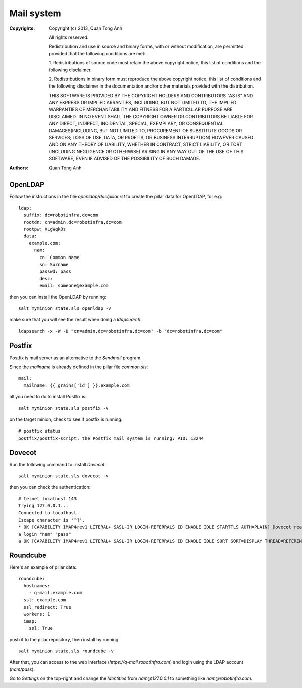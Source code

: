 Mail system
===========

:Copyrights: Copyright (c) 2013, Quan Tong Anh

             All rights reserved.

             Redistribution and use in source and binary forms, with or without
             modification, are permitted provided that the following conditions
             are met:

             1. Redistributions of source code must retain the above copyright
             notice, this list of conditions and the following disclaimer.

             2. Redistributions in binary form must reproduce the above
             copyright notice, this list of conditions and the following
             disclaimer in the documentation and/or other materials provided
             with the distribution.

             THIS SOFTWARE IS PROVIDED BY THE COPYRIGHT HOLDERS AND CONTRIBUTORS
             "AS IS" AND ANY EXPRESS OR IMPLIED ARRANTIES, INCLUDING, BUT NOT
             LIMITED TO, THE IMPLIED WARRANTIES OF MERCHANTABILITY AND FITNESS
             FOR A PARTICULAR PURPOSE ARE DISCLAIMED. IN NO EVENT SHALL THE
             COPYRIGHT OWNER OR CONTRIBUTORS BE LIABLE FOR ANY DIRECT, INDIRECT,
             INCIDENTAL, SPECIAL, EXEMPLARY, OR CONSEQUENTIAL DAMAGES(INCLUDING,
             BUT NOT LIMITED TO, PROCUREMENT OF SUBSTITUTE GOODS OR SERVICES;
             LOSS OF USE, DATA, OR PROFITS; OR BUSINESS INTERRUPTION) HOWEVER
             CAUSED AND ON ANY THEORY OF LIABILITY, WHETHER IN CONTRACT, STRICT
             LIABILITY, OR TORT (INCLUDING NEGLIGENCE OR OTHERWISE) ARISING IN
             ANY WAY OUT OF THE USE OF THIS SOFTWARE, EVEN IF ADVISED OF THE
             POSSIBILITY OF SUCH DAMAGE.
:Authors: - Quan Tong Anh

OpenLDAP
--------

Follow the instructions in the file `openldap/doc/pillar.rst` to create the
pillar data for OpenLDAP, for e.g::

  ldap:
    suffix: dc=robotinfra,dc=com
    rootdn: cn=admin,dc=robotinfra,dc=com
    rootpw: VLgWqk0s
    data:
      example.com:
        nam:
          cn: Common Name
          sn: Surname
          passwd: pass
          desc:
          email: someone@example.com

then you can install the OpenLDAP by running::

  salt myminion state.sls openldap -v

make sure that you will see the result when doing a `ldapsearch`::

  ldapsearch -x -W -D "cn=admin,dc=robotinfra,dc=com" -b "dc=robotinfra,dc=com"

Postfix
-------

Postfix is mail server as an alternative to the `Sendmail` program.

Since the `mailname` is already defined in the pillar file `common.sls`::

  mail:
    mailname: {{ grains['id'] }}.example.com

all you need to do to install Postfix is::

  salt myminion state.sls postfix -v

on the target minion, check to see if postfix is running::

  # postfix status
  postfix/postfix-script: the Postfix mail system is running: PID: 13244

Dovecot
-------

Run the following command to install `Dovecot`::

  salt myminion state.sls dovecot -v

then you can check the authentication::

  # telnet localhost 143
  Trying 127.0.0.1...
  Connected to localhost.
  Escape character is '^]'.
  * OK [CAPABILITY IMAP4rev1 LITERAL+ SASL-IR LOGIN-REFERRALS ID ENABLE IDLE STARTTLS AUTH=PLAIN] Dovecot ready.
  a login "nam" "pass"
  a OK [CAPABILITY IMAP4rev1 LITERAL+ SASL-IR LOGIN-REFERRALS ID ENABLE IDLE SORT SORT=DISPLAY THREAD=REFERENCES THREAD=REFS MULTIAPPEND UNSELECT CHILDREN NAMESPACE UIDPLUS LIST-EXTENDED I18NLEVEL=1 CONDSTORE QRESYNC ESEARCH ESORT SEARCHRES WITHIN CONTEXT=SEARCH LIST-STATUS] Logged in

Roundcube
---------

Here's an example of pillar data::

  roundcube:
    hostnames:
      - q-mail.example.com
    ssl: example.com
    ssl_redirect: True
    workers: 1
    imap:
      ssl: True

push it to the pillar repository, then install by running::

  salt myminion state.sls roundcube -v

After that, you can access to the web interface (`https://q-mail.robotinfra.com`) and login using the LDAP account (`nam/pass`).

Go to `Settings` on the top-right and change the `Identities` from `nam@127.0.0.1` to something like `nam@robotinfra.com`.

